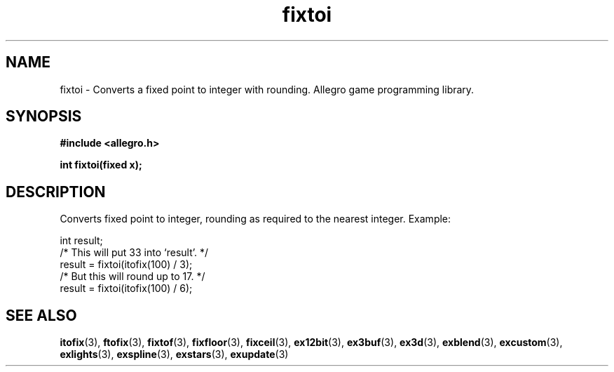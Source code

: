 .\" Generated by the Allegro makedoc utility
.TH fixtoi 3 "version 4.4.3" "Allegro" "Allegro manual"
.SH NAME
fixtoi \- Converts a fixed point to integer with rounding. Allegro game programming library.\&
.SH SYNOPSIS
.B #include <allegro.h>

.sp
.B int fixtoi(fixed x);
.SH DESCRIPTION
Converts fixed point to integer, rounding as required to the nearest
integer. Example:

.nf
   int result;
   /* This will put 33 into `result'. */
   result = fixtoi(itofix(100) / 3);
   /* But this will round up to 17. */
   result = fixtoi(itofix(100) / 6);
.fi

.SH SEE ALSO
.BR itofix (3),
.BR ftofix (3),
.BR fixtof (3),
.BR fixfloor (3),
.BR fixceil (3),
.BR ex12bit (3),
.BR ex3buf (3),
.BR ex3d (3),
.BR exblend (3),
.BR excustom (3),
.BR exlights (3),
.BR exspline (3),
.BR exstars (3),
.BR exupdate (3)
